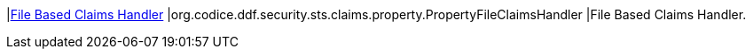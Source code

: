 |<<org.codice.ddf.security.sts.claims.property.PropertyFileClaimsHandler,File Based Claims Handler>>
|org.codice.ddf.security.sts.claims.property.PropertyFileClaimsHandler
|File Based Claims Handler.

